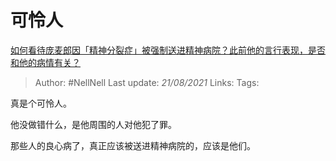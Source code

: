 * 可怜人
  :PROPERTIES:
  :CUSTOM_ID: 可怜人
  :END:

[[https://www.zhihu.com/question/448900152/answer/1777521326][如何看待庞麦郎因「精神分裂症」被强制送进精神病院？此前他的言行表现，是否和他的病情有关？]]

#+BEGIN_QUOTE
  Author: #NellNell Last update: /21/08/2021/ Links: Tags:
#+END_QUOTE

真是个可怜人。

他没做错什么，是他周围的人对他犯了罪。

那些人的良心病了，真正应该被送进精神病院的，应该是他们。
